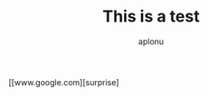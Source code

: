 
#+TITLE: This is a test 
#+AUTHOR:aplonu

[[www.google.com][surprise]

#+EMAIL: Totituta@gmail.com
#+TODO : the thing !!
